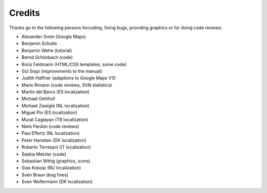 ﻿

.. ==================================================
.. FOR YOUR INFORMATION
.. --------------------------------------------------
.. -*- coding: utf-8 -*- with BOM.

.. ==================================================
.. DEFINE SOME TEXTROLES
.. --------------------------------------------------
.. role::   underline
.. role::   typoscript(code)
.. role::   ts(typoscript)
   :class:  typoscript
.. role::   php(code)


Credits
^^^^^^^

Thanks go to the following persons forcoding, fixing bugs, providing
graphics or for doing code reviews:

- Alexander Grein (Google Maps)

- Benjamin Schulte

- Benjamin Wehe (tutorial)

- Bernd Schönbach (code)

- Boris Feldmann (HTML/CSS templates, some code)

- Gül Siopi (improvements to the manual)

- Judith Haffner (adaptions to Google Maps V3)

- Mario Rimann (code reviews, SVN statistics)

- Martín del Barco (ES localization)

- Michael Oehlhof

- Michael Zweigle (NL localization)

- Miguel Pin (ES localization)

- Murat Caglayan (TR localization)

- Niels Pardon (code reviews)

- Paul Effertz (NL localization)

- Peter Hanstein (DK localization)

- Roberto Torresani (IT localization)

- Saskia Metzler (code)

- Sebastian Wittig (graphics, icons)

- Stas Kobzar (RU localization)

- Sven Braun (bug fixes)

- Sven Wolfermann (DK localization)

